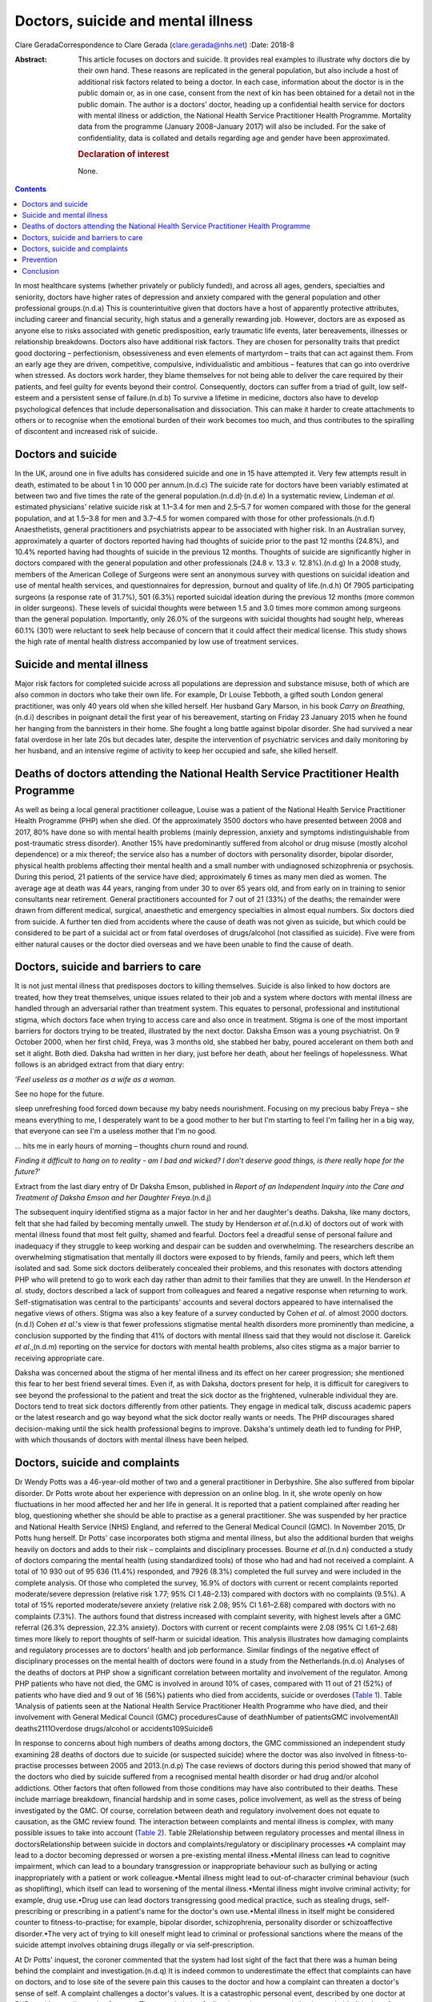 ===================================
Doctors, suicide and mental illness
===================================

Clare GeradaCorrespondence to Clare Gerada (clare.gerada@nhs.net)
:Date: 2018-8

:Abstract:
   This article focuses on doctors and suicide. It provides real
   examples to illustrate why doctors die by their own hand. These
   reasons are replicated in the general population, but also include a
   host of additional risk factors related to being a doctor. In each
   case, information about the doctor is in the public domain or, as in
   one case, consent from the next of kin has been obtained for a detail
   not in the public domain. The author is a doctors' doctor, heading up
   a confidential health service for doctors with mental illness or
   addiction, the National Health Service Practitioner Health Programme.
   Mortality data from the programme (January 2008–January 2017) will
   also be included. For the sake of confidentiality, data is collated
   and details regarding age and gender have been approximated.

   .. rubric:: Declaration of interest
      :name: sec_a1

   None.


.. contents::
   :depth: 3
..

In most healthcare systems (whether privately or publicly funded), and
across all ages, genders, specialties and seniority, doctors have higher
rates of depression and anxiety compared with the general population and
other professional groups.(n.d.a) This is counterintuitive given that
doctors have a host of apparently protective attributes, including
career and financial security, high status and a generally rewarding
job. However, doctors are as exposed as anyone else to risks associated
with genetic predisposition, early traumatic life events, later
bereavements, illnesses or relationship breakdowns. Doctors also have
additional risk factors. They are chosen for personality traits that
predict good doctoring – perfectionism, obsessiveness and even elements
of martyrdom – traits that can act against them. From an early age they
are driven, competitive, compulsive, individualistic and ambitious –
features that can go into overdrive when stressed. As doctors work
harder, they blame themselves for not being able to deliver the care
required by their patients, and feel guilty for events beyond their
control. Consequently, doctors can suffer from a triad of guilt, low
self-esteem and a persistent sense of failure.(n.d.b) To survive a
lifetime in medicine, doctors also have to develop psychological
defences that include depersonalisation and dissociation. This can make
it harder to create attachments to others or to recognise when the
emotional burden of their work becomes too much, and thus contributes to
the spiralling of discontent and increased risk of suicide.

.. _sec1:

Doctors and suicide
===================

In the UK, around one in five adults has considered suicide and one in
15 have attempted it. Very few attempts result in death, estimated to be
about 1 in 10 000 per annum.(n.d.c) The suicide rate for doctors have
been variably estimated at between two and five times the rate of the
general population.(n.d.d)\ :sup:`,`\ (n.d.e) In a systematic review,
Lindeman *et al*. estimated physicians' relative suicide risk at 1.1–3.4
for men and 2.5–5.7 for women compared with those for the general
population, and at 1.5–3.8 for men and 3.7–4.5 for women compared with
those for other professionals.(n.d.f) Anaesthetists, general
practitioners and psychiatrists appear to be associated with higher
risk. In an Australian survey, approximately a quarter of doctors
reported having had thoughts of suicide prior to the past 12 months
(24.8%), and 10.4% reported having had thoughts of suicide in the
previous 12 months. Thoughts of suicide are significantly higher in
doctors compared with the general population and other professionals
(24.8 *v.* 13.3 *v.* 12.8%).(n.d.g) In a 2008 study, members of the
American College of Surgeons were sent an anonymous survey with
questions on suicidal ideation and use of mental health services, and
questionnaires for depression, burnout and quality of life.(n.d.h) Of
7905 participating surgeons (a response rate of 31.7%), 501 (6.3%)
reported suicidal ideation during the previous 12 months (more common in
older surgeons). These levels of suicidal thoughts were between 1.5 and
3.0 times more common among surgeons than the general population.
Importantly, only 26.0% of the surgeons with suicidal thoughts had
sought help, whereas 60.1% (301) were reluctant to seek help because of
concern that it could affect their medical license. This study shows the
high rate of mental health distress accompanied by low use of treatment
services.

.. _sec2:

Suicide and mental illness
==========================

Major risk factors for completed suicide across all populations are
depression and substance misuse, both of which are also common in
doctors who take their own life. For example, Dr Louise Tebboth, a
gifted south London general practitioner, was only 40 years old when she
killed herself. Her husband Gary Marson, in his book *Carry on
Breathing*,(n.d.i) describes in poignant detail the first year of his
bereavement, starting on Friday 23 January 2015 when he found her
hanging from the bannisters in their home. She fought a long battle
against bipolar disorder. She had survived a near fatal overdose in her
late 20s but decades later, despite the intervention of psychiatric
services and daily monitoring by her husband, and an intensive regime of
activity to keep her occupied and safe, she killed herself.

.. _sec3:

Deaths of doctors attending the National Health Service Practitioner Health Programme
=====================================================================================

As well as being a local general practitioner colleague, Louise was a
patient of the National Health Service Practitioner Health Programme
(PHP) when she died. Of the approximately 3500 doctors who have
presented between 2008 and 2017, 80% have done so with mental health
problems (mainly depression, anxiety and symptoms indistinguishable from
post-traumatic stress disorder). Another 15% have predominantly suffered
from alcohol or drug misuse (mostly alcohol dependence) or a mix
thereof; the service also has a number of doctors with personality
disorder, bipolar disorder, physical health problems affecting their
mental health and a small number with undiagnosed schizophrenia or
psychosis. During this period, 21 patients of the service have died;
approximately 6 times as many men died as women. The average age at
death was 44 years, ranging from under 30 to over 65 years old, and from
early on in training to senior consultants near retirement. General
practitioners accounted for 7 out of 21 (33%) of the deaths; the
remainder were drawn from different medical, surgical, anaesthetic and
emergency specialties in almost equal numbers. Six doctors died from
suicide. A further ten died from accidents where the cause of death was
not given as suicide, but which could be considered to be part of a
suicidal act or from fatal overdoses of drugs/alcohol (not classified as
suicide). Five were from either natural causes or the doctor died
overseas and we have been unable to find the cause of death.

.. _sec4:

Doctors, suicide and barriers to care
=====================================

It is not just mental illness that predisposes doctors to killing
themselves. Suicide is also linked to how doctors are treated, how they
treat themselves, unique issues related to their job and a system where
doctors with mental illness are handled through an adversarial rather
than treatment system. This equates to personal, professional and
institutional stigma, which doctors face when trying to access care and
also once in treatment. Stigma is one of the most important barriers for
doctors trying to be treated, illustrated by the next doctor. Daksha
Emson was a young psychiatrist. On 9 October 2000, when her first child,
Freya, was 3 months old, she stabbed her baby, poured accelerant on them
both and set it alight. Both died. Daksha had written in her diary, just
before her death, about her feelings of hopelessness. What follows is an
abridged extract from that diary entry:

‘\ *Feel useless as a mother as a wife as a woman.*

See no hope for the future.

sleep unrefreshing food forced down because my baby needs nourishment.
Focusing on my precious baby Freya – she means everything to me, I
desperately want to be a good mother to her but I'm starting to feel I'm
failing her in a big way, that everyone can see I'm a useless mother
that I'm no good.

… hits me in early hours of morning – thoughts churn round and round.

*Finding it difficult to hang on to reality - am I bad and wicked? I
don*'*t deserve good things, is there really hope for the future?*\ ’

Extract from the last diary entry of Dr Daksha Emson, published in
*Report of an Independent Inquiry into the Care and Treatment of Daksha
Emson and her Daughter Freya*.(n.d.j)

The subsequent inquiry identified stigma as a major factor in her and
her daughter's deaths. Daksha, like many doctors, felt that she had
failed by becoming mentally unwell. The study by Henderson *et
al*.(n.d.k) of doctors out of work with mental illness found that most
felt guilty, shamed and fearful. Doctors feel a dreadful sense of
personal failure and inadequacy if they struggle to keep working and
despair can be sudden and overwhelming. The researchers describe an
overwhelming stigmatisation that mentally ill doctors were exposed to by
friends, family and peers, which left them isolated and sad. Some sick
doctors deliberately concealed their problems, and this resonates with
doctors attending PHP who will pretend to go to work each day rather
than admit to their families that they are unwell. In the Henderson *et
al*. study, doctors described a lack of support from colleagues and
feared a negative response when returning to work. Self-stigmatisation
was central to the participants' accounts and several doctors appeared
to have internalised the negative views of others. Stigma was also a key
feature of a survey conducted by Cohen *et al*. of almost 2000
doctors.(n.d.l) Cohen *et al*.'s view is that fewer professions
stigmatise mental health disorders more prominently than medicine, a
conclusion supported by the finding that 41% of doctors with mental
illness said that they would not disclose it. Garelick *et al*.,(n.d.m)
reporting on the service for doctors with mental health problems, also
cites stigma as a major barrier to receiving appropriate care.

Daksha was concerned about the stigma of her mental illness and its
effect on her career progression; she mentioned this fear to her best
friend several times. Even if, as with Daksha, doctors present for help,
it is difficult for caregivers to see beyond the professional to the
patient and treat the sick doctor as the frightened, vulnerable
individual they are. Doctors tend to treat sick doctors differently from
other patients. They engage in medical talk, discuss academic papers or
the latest research and go way beyond what the sick doctor really wants
or needs. The PHP discourages shared decision-making until the sick
health professional begins to improve. Daksha's untimely death led to
funding for PHP, with which thousands of doctors with mental illness
have been helped.

.. _sec5:

Doctors, suicide and complaints
===============================

Dr Wendy Potts was a 46-year-old mother of two and a general
practitioner in Derbyshire. She also suffered from bipolar disorder. Dr
Potts wrote about her experience with depression on an online blog. In
it, she wrote openly on how fluctuations in her mood affected her and
her life in general. It is reported that a patient complained after
reading her blog, questioning whether she should be able to practise as
a general practitioner. She was suspended by her practice and National
Health Service (NHS) England, and referred to the General Medical
Council (GMC). In November 2015, Dr Potts hung herself. Dr Potts' case
incorporates both stigma and mental illness, but also the additional
burden that weighs heavily on doctors and adds to their risk –
complaints and disciplinary processes. Bourne *et al*.(n.d.n) conducted
a study of doctors comparing the mental health (using standardized
tools) of those who had and had not received a complaint. A total of
10 930 out of 95 636 (11.4%) responded, and 7926 (8.3%) completed the
full survey and were included in the complete analysis. Of those who
completed the survey, 16.9% of doctors with current or recent complaints
reported moderate/severe depression (relative risk 1.77; 95% CI
1.48–2.13) compared with doctors with no complaints (9.5%). A total of
15% reported moderate/severe anxiety (relative risk 2.08; 95% CI
1.61–2.68) compared with doctors with no complaints (7.3%). The authors
found that distress increased with complaint severity, with highest
levels after a GMC referral (26.3% depression, 22.3% anxiety). Doctors
with current or recent complaints were 2.08 (95% CI 1.61–2.68) times
more likely to report thoughts of self-harm or suicidal ideation. This
analysis illustrates how damaging complaints and regulatory processes
are to doctors’ health and job performance. Similar findings of the
negative effect of disciplinary processes on the mental health of
doctors were found in a study from the Netherlands.(n.d.o) Analyses of
the deaths of doctors at PHP show a significant correlation between
mortality and involvement of the regulator. Among PHP patients who have
not died, the GMC is involved in around 10% of cases, compared with 11
out of 21 (52%) of patients who have died and 9 out of 16 (56%) patients
who died from accidents, suicide or overdoses (`Table 1 <#tab01>`__).
Table 1Analysis of patients seen at the National Health Service
Practitioner Health Programme who have died, and their involvement with
General Medical Council (GMC) proceduresCause of deathNumber of
patientsGMC involvementAll deaths2111Overdose drugs/alcohol or
accidents109Suicide6

In response to concerns about high numbers of deaths among doctors, the
GMC commissioned an independent study examining 28 deaths of doctors due
to suicide (or suspected suicide) where the doctor was also involved in
fitness-to-practise processes between 2005 and 2013.(n.d.p) The case
reviews of doctors during this period showed that many of the doctors
who died by suicide suffered from a recognised mental health disorder or
had drug and/or alcohol addictions. Other factors that often followed
from those conditions may have also contributed to their deaths. These
include marriage breakdown, financial hardship and in some cases, police
involvement, as well as the stress of being investigated by the GMC. Of
course, correlation between death and regulatory involvement does not
equate to causation, as the GMC review found. The interaction between
complaints and mental illness is complex, with many possible issues to
take into account (`Table 2 <#tab02>`__). Table 2Relationship between
regulatory processes and mental illness in doctorsRelationship between
suicide in doctors and complaints/regulatory or disciplinary processes
•A complaint may lead to a doctor becoming depressed or worsen a
pre-existing mental illness.•Mental illness can lead to cognitive
impairment, which can lead to a boundary transgression or inappropriate
behaviour such as bullying or acting inappropriately with a patient or
work colleague.•Mental illness might lead to out-of-character criminal
behaviour (such as shoplifting), which itself can lead to worsening of
the mental illness.•Mental illness might involve criminal activity; for
example, drug use.•Drug use can lead doctors transgressing good medical
practice, such as stealing drugs, self-prescribing or prescribing in a
patient's name for the doctor's own use.•Mental illness in itself might
be considered counter to fitness-to-practise; for example, bipolar
disorder, schizophrenia, personality disorder or schizoaffective
disorder.•The very act of trying to kill oneself might lead to criminal
or professional sanctions where the means of the suicide attempt
involves obtaining drugs illegally or via self-prescription.

At Dr Potts' inquest, the coroner commented that the system had lost
sight of the fact that there was a human being behind the complaint and
investigation.(n.d.q) It is indeed common to underestimate the effect
that complaints can have on doctors, and to lose site of the severe pain
this causes to the doctor and how a complaint can threaten a doctor's
sense of self. A complaint challenges a doctor's values. It is a
catastrophic personal event, described by one doctor at PHP as akin to a
diagnosis of cancer. The overwhelming feeling (once the anger and shock
as subsided) is that of shame: shame of disclosure, of appearing in
front of the regulator, of having to face the gauntlet of the press and
the shame brought on their families, friends and colleagues. All too
often, their shame becomes exaggerated and they begin to feel
responsible for the entire profession's values and future.

.. _sec6:

Prevention
==========

Preventing a very rare event (completed suicide) and identifying those
who will go on to complete a suicide act from those who express suicidal
thoughts is extremely difficult, if not impossible. A systematic review
of risk assessment for suicide by Large *et al*.(n.d.r) concluded that
the overwhelming majority of people who might be viewed as high risk for
suicide will not kill themselves, and about half of all suicides will
occur among people viewed as low risk. Carter *et al*.(n.d.s) found
similar results in their systematic review of instruments aimed at
predicting high risk of suicide and concluded that no high-risk
instrument was clinically useful. This is what we have found among our
doctors at PHP. PHP risk-assesses all patients at first assessment and
reviews thereafter as required. Patients are risk-assessed depending on
the perceived risk to self, service/institution or their own patients.
This assessment forms part of the weekly multidisciplinary team meeting.
Only 3 of the 21 doctors who died were assessed as being high risk (red)
(recent/current suicidal ideation, past attempt to take one's own life,
drug misuse, alcohol dependence or depression are all risk factors), and
most (16 out of 21) were considered by the service as low (green) risk.
Two doctors who killed themselves were rated red (the highest risk), and
the other doctor died from an overdose of drugs.

.. _sec7:

Conclusion
==========

It is important to remember that the vast majority of doctors do not
kill themselves. Most doctors thrive in their working environment.
However, each death is a tragedy which sends repercussions through the
system and poses the risk of creating contagion. Going forward, we have
to halt the decline in morale among doctors. This will mean addressing
many systemic issues that are creating unhappiness: tackling the culture
of naming, blaming and shaming and the constant denigration of NHS staff
by the press; allowing doctors to maintain a sensible work–life balance
and not ignoring the basic needs of staff who give their all to their
patients. We must restore doctors' collective self-esteem by treating
them as intelligent adults and not naughty schoolchildren, and by
creating a culture in which their skills can flourish. We need to ensure
doctors have access to early intervention and confidential support
services.(n.d.t) Finally, we have to ensure that all NHS staff receive
the same compassion that they, rightly, are expected to give to their
patients.

**Dr Clare Gerada** is the Medical Director of the National Health
Service Practitioner Health Programme, London.

.. container:: references csl-bib-body hanging-indent
   :name: refs

   .. container:: csl-entry
      :name: ref-ref1

      n.d.a.

   .. container:: csl-entry
      :name: ref-ref2

      n.d.b.

   .. container:: csl-entry
      :name: ref-ref3

      n.d.c.

   .. container:: csl-entry
      :name: ref-ref4

      n.d.d.

   .. container:: csl-entry
      :name: ref-ref5

      n.d.e.

   .. container:: csl-entry
      :name: ref-ref6

      n.d.f.

   .. container:: csl-entry
      :name: ref-ref7

      n.d.g.

   .. container:: csl-entry
      :name: ref-ref8

      n.d.h.

   .. container:: csl-entry
      :name: ref-ref9

      n.d.i.

   .. container:: csl-entry
      :name: ref-ref10

      n.d.j.

   .. container:: csl-entry
      :name: ref-ref11

      n.d.k.

   .. container:: csl-entry
      :name: ref-ref12

      n.d.l.

   .. container:: csl-entry
      :name: ref-ref13

      n.d.m.

   .. container:: csl-entry
      :name: ref-ref14

      n.d.n.

   .. container:: csl-entry
      :name: ref-ref15

      n.d.o.

   .. container:: csl-entry
      :name: ref-ref16

      n.d.p.

   .. container:: csl-entry
      :name: ref-ref17

      n.d.q.

   .. container:: csl-entry
      :name: ref-ref18

      n.d.r.

   .. container:: csl-entry
      :name: ref-ref19

      n.d.s.

   .. container:: csl-entry
      :name: ref-ref20

      n.d.t.
